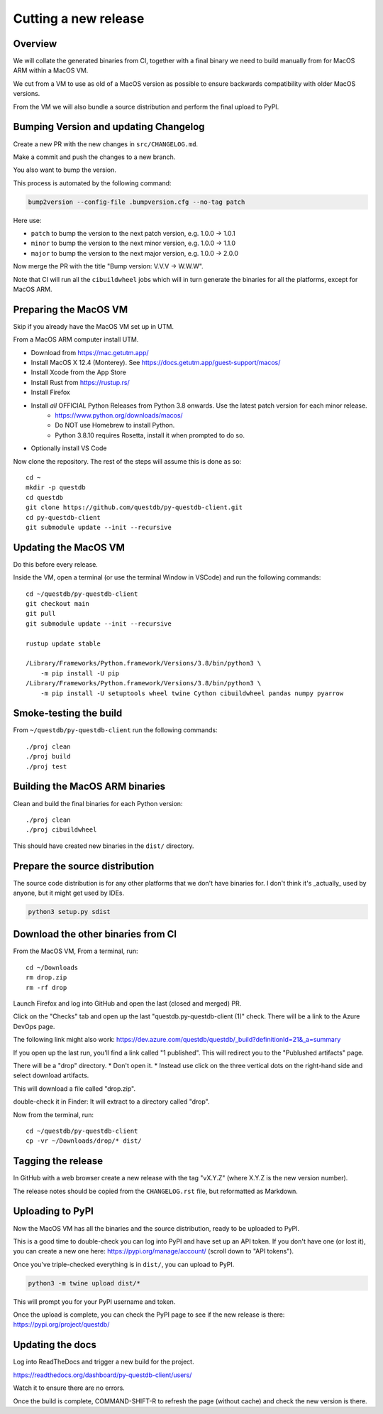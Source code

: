 Cutting a new release
=====================

Overview
--------

We will collate the generated binaries from CI, together with a final
binary we need to build manually from for MacOS ARM within a MacOS VM.

We cut from a VM to use as old of a MacOS version as possible to ensure
backwards compatibility with older MacOS versions.

From the VM we will also bundle a source distribution and perform the final
upload to PyPI.

Bumping Version and updating Changelog
--------------------------------------

Create a new PR with the new changes in ``src/CHANGELOG.md``.

Make a commit and push the changes to a new branch.

You also want to bump the version.

This process is automated by the following command:

.. code-block:: bash

    bump2version --config-file .bumpversion.cfg --no-tag patch

Here use:

* ``patch`` to bump the version to the next patch version, e.g. 1.0.0 -> 1.0.1

* ``minor`` to bump the version to the next minor version, e.g. 1.0.0 -> 1.1.0

* ``major`` to bump the version to the next major version, e.g. 1.0.0 -> 2.0.0

Now merge the PR with the title "Bump version: V.V.V → W.W.W".

Note that CI will run all the ``cibuildwheel`` jobs which will in turn 
generate the binaries for all the platforms, except for MacOS ARM.

Preparing the MacOS VM
----------------------

Skip if you already have the MacOS VM set up in UTM.

.. warn::
    
    Releasing from an up to date MacOS install will not work as the binaries
    may be incompatible with older MacOS versions.

From a MacOS ARM computer install UTM.

* Download from https://mac.getutm.app/
* Install MacOS X 12.4 (Monterey). See https://docs.getutm.app/guest-support/macos/
* Install Xcode from the App Store
* Install Rust from https://rustup.rs/
* Install Firefox
* Install *all* OFFICIAL Python Releases from Python 3.8 onwards. Use the latest patch version for each minor release. 
    * https://www.python.org/downloads/macos/
    * Do NOT use Homebrew to install Python.
    * Python 3.8.10 requires Rosetta, install it when prompted to do so. 

* Optionally install VS Code

Now clone the repository. The rest of the steps will assume this is done as so::

    cd ~
    mkdir -p questdb
    cd questdb
    git clone https://github.com/questdb/py-questdb-client.git
    cd py-questdb-client
    git submodule update --init --recursive

Updating the MacOS VM
---------------------

Do this before every release.

Inside the VM, open a terminal (or use the terminal Window in VSCode) and run the following commands::

    cd ~/questdb/py-questdb-client
    git checkout main
    git pull
    git submodule update --init --recursive

    rustup update stable

    /Library/Frameworks/Python.framework/Versions/3.8/bin/python3 \
        -m pip install -U pip
    /Library/Frameworks/Python.framework/Versions/3.8/bin/python3 \
        -m pip install -U setuptools wheel twine Cython cibuildwheel pandas numpy pyarrow

Smoke-testing the build
-----------------------

From ``~/questdb/py-questdb-client`` run the following commands::

    ./proj clean
    ./proj build
    ./proj test


Building the MacOS ARM binaries
-------------------------------

Clean and build the final binaries for each Python version::

    ./proj clean
    ./proj cibuildwheel

This should have created new binaries in the ``dist/`` directory.

Prepare the source distribution
-------------------------------

The source code distribution is for any other platforms that we don't have
binaries for. I don't think it's _actually_ used by anyone, but it might get
used by IDEs.

.. code-block:: bash

    python3 setup.py sdist

Download the other binaries from CI
-----------------------------------

From the MacOS VM, From a terminal, run::

    cd ~/Downloads
    rm drop.zip
    rm -rf drop

Launch Firefox and log into GitHub and open the last (closed and merged) PR.

Click on the "Checks" tab and open up the last "questdb.py-questdb-client (1)"
check. There will be a link to the Azure DevOps page.

The following link might also work: https://dev.azure.com/questdb/questdb/_build?definitionId=21&_a=summary

If you open up the last run, you'll find a link called "1 published".
This will redirect you to the "Publushed artifacts" page.

There will be a "drop" directory.
* Don't open it.
* Instead use click on the three vertical dots on the right-hand
side and select download artifacts.

This will download a file called "drop.zip".

double-check it in Finder: It will extract to a directory called "drop".

Now from the terminal, run::

    cd ~/questdb/py-questdb-client
    cp -vr ~/Downloads/drop/* dist/


Tagging the release
-------------------

In GitHub with a web browser create a new release with the tag "vX.Y.Z"
(where X.Y.Z is the new version number).

The release notes should be copied from the ``CHANGELOG.rst`` file,
but reformatted as Markdown.


Uploading to PyPI
-----------------

Now the MacOS VM has all the binaries and the source distribution, ready to be
uploaded to PyPI.

This is a good time to double-check you can log into PyPI and have set up an
API token. If you don't have one (or lost it), you can create a new one here:
https://pypi.org/manage/account/ (scroll down to "API tokens").

Once you've triple-checked everything is in ``dist/``, you can upload to PyPI.

.. code-block:: bash

    python3 -m twine upload dist/*

This will prompt you for your PyPI username and token.

Once the upload is complete, you can check the PyPI page to see if the new
release is there: https://pypi.org/project/questdb/


Updating the docs
-----------------

Log into ReadTheDocs and trigger a new build for the project.

https://readthedocs.org/dashboard/py-questdb-client/users/

Watch it to ensure there are no errors.

Once the build is complete, COMMAND-SHIFT-R to refresh the page (without cache)
and check the new version is there.
